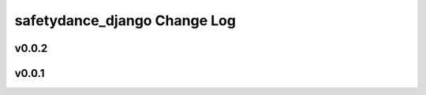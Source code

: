 =============================
safetydance_django Change Log
=============================

.. current developments

v0.0.2
====================



v0.0.1
====================


